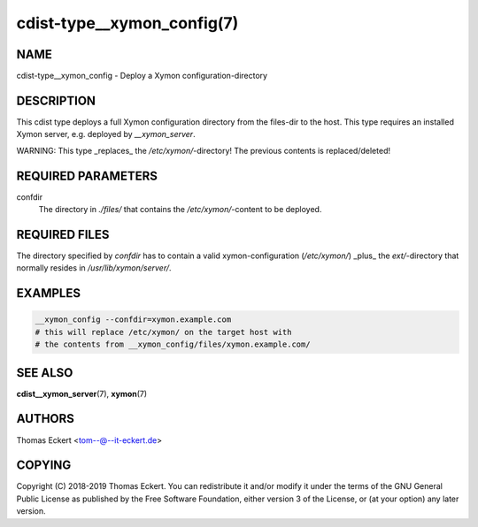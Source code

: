 cdist-type__xymon_config(7)
===========================

NAME
----
cdist-type__xymon_config - Deploy a Xymon configuration-directory


DESCRIPTION
-----------
This cdist type deploys a full Xymon configuration directory from the files-dir
to the host.  This type requires an installed Xymon server, e.g. deployed by
`__xymon_server`.

WARNING: This type _replaces_ the `/etc/xymon/`-directory! The previous
contents is replaced/deleted!


REQUIRED PARAMETERS
-------------------
confdir
   The directory in `./files/` that contains the `/etc/xymon/`-content to be
   deployed.


REQUIRED FILES
--------------
The directory specified by `confdir` has to contain a valid xymon-configuration
(`/etc/xymon/`) _plus_ the `ext/`-directory that normally resides in
`/usr/lib/xymon/server/`.


EXAMPLES
--------

.. code-block:: sh

    __xymon_config --confdir=xymon.example.com
    # this will replace /etc/xymon/ on the target host with
    # the contents from __xymon_config/files/xymon.example.com/


SEE ALSO
--------
:strong:`cdist__xymon_server`\ (7), :strong:`xymon`\ (7)

AUTHORS
-------
Thomas Eckert <tom--@--it-eckert.de>


COPYING
-------
Copyright \(C) 2018-2019 Thomas Eckert. You can redistribute it
and/or modify it under the terms of the GNU General Public License as
published by the Free Software Foundation, either version 3 of the
License, or (at your option) any later version.

